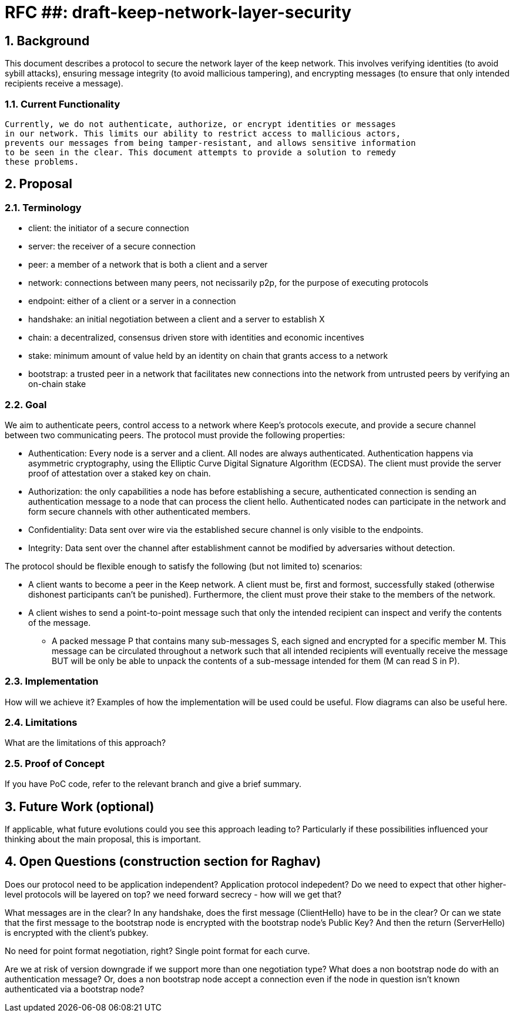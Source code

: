 = RFC ##: draft-keep-network-layer-security

:icons: font
:numbered:
toc::[]

== Background

This document describes a protocol to secure the network layer of the keep
network. This involves verifying identities (to avoid sybill attacks), ensuring
message integrity (to avoid mallicious tampering), and encrypting messages (to
ensure that only intended recipients receive a message).

=== Current Functionality

 Currently, we do not authenticate, authorize, or encrypt identities or messages
 in our network. This limits our ability to restrict access to mallicious actors,
 prevents our messages from being tamper-resistant, and allows sensitive information
 to be seen in the clear. This document attempts to provide a solution to remedy
 these problems.

== Proposal

=== Terminology

* client: the initiator of a secure connection
* server: the receiver of a secure connection
* peer: a member of a network that is both a client and a server
* network: connections between many peers, not necissarily p2p, for the purpose of executing protocols
* endpoint: either of a client or a server in a connection
* handshake: an initial negotiation between a client and a server to establish X
* chain: a decentralized, consensus driven store with identities and economic incentives
* stake: minimum amount of value held by an identity on chain that grants access to a network
* bootstrap: a trusted peer in a network that facilitates new connections into the network from untrusted peers by verifying an on-chain stake

=== Goal

We aim to authenticate peers, control access to a network where Keep’s protocols
execute, and provide a secure channel between two communicating peers. The
protocol must provide the following properties:

- Authentication: Every node is a server and a client. All nodes are always
authenticated. Authentication happens via asymmetric cryptography, using the
Elliptic Curve Digital Signature Algorithm (ECDSA). The client must provide the
server proof of attestation over a staked key on chain.

- Authorization: the only capabilities a node has before establishing a secure,
authenticated connection is sending an authentication message to a node that can
process the client hello. Authenticated nodes can participate in the network and
form secure channels with other authenticated members.

- Confidentiality: Data sent over wire via the established secure channel is only
visible to the endpoints.

- Integrity: Data sent over the channel after establishment cannot be modified by
adversaries without detection.

The protocol should be flexible enough to satisfy the following (but not limited to) scenarios:

* A client wants to become a peer in the Keep network. A client must be, first
and formost, successfully staked (otherwise dishonest participants can't be
punished). Furthermore, the client must prove their stake to the members of the
network.

* A client wishes to send a point-to-point message such that only the intended
recipient can inspect and verify the contents of the message.

- A packed message P that contains many sub-messages S, each signed and encrypted
for a specific member M. This message can be circulated throughout a network such
that all intended recipients will eventually receive the message BUT will be only
be able to unpack the contents of a sub-message intended for them (M can read S in P).


=== Implementation

How will we achieve it? Examples of how the implementation will be used could be
useful. Flow diagrams can also be useful here.

=== Limitations

What are the limitations of this approach?

=== Proof of Concept

If you have PoC code, refer to the relevant branch and give a brief summary.

== Future Work (optional)

If applicable, what future evolutions could you see this approach leading to?
Particularly if these possibilities influenced your thinking about the main
proposal, this is important.

== Open Questions (construction section for Raghav)

Does our protocol need to be application independent? Application protocol indepedent?
Do we need to expect that other higher-level protocols will be layered on top?
we need forward secrecy - how will we get that?

What messages are in the clear? In any handshake, does the first message
(ClientHello) have to be in the clear? Or can we state that the first message to
the bootstrap node is encrypted with the bootstrap node's Public Key? And then
the return (ServerHello) is encrypted with the client's pubkey.

No need for point format negotiation, right? Single point format for each curve.

Are we at risk of version downgrade if we support more than one negotiation type?
What does a non bootstrap node do with an authentication message? Or, does a
non bootstrap node accept a connection even if the node in question isn't known
authenticated via a bootstrap node?
